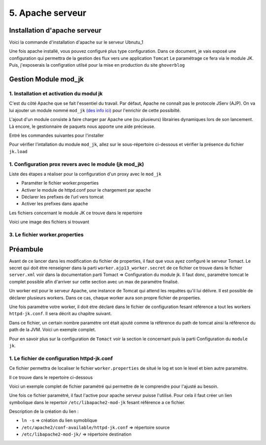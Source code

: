 5. Apache serveur
#################

Installation d'apache serveur
-----------------------------

Voici la commande d'installation d'apache sur le serveur Ubnutu_1

.. code-block:: bash
    :linenos:

    sudo apt-get install apache2

Une fois apache installé, vous pouvez configuré plus type configuration. Dans ce document, 
je vais exposé une configuration qui permettra de la gestion des flux vers une application ``Tomcat``
Le paramétrage ce fera via le module JK. 
Puis, j'exposerais la configration utilsé pour la mise en production du site ``ghoverblog``

Gestion Module mod_jk
----------------------

1. Installation et activation du modul jk
====================================================

C'est du côté Apache que se fait l'essentiel du travail. 
Par défaut, Apache ne connaît pas le protocole JServ (AJP). 
On va lui ajouter un module nommé  ``mod_jk`` `(des info ici) <https://tomcat.apache.org/tomcat-3.3-doc/mod_jk-howto.html>`_ 
pour l'enrichir de cette possibilté.

L'ajout d'un module consiste à faire charger par Apache une (ou plusieurs) librairies 
dynamiques lors de son lancement. Là encore, le gestionnaire de paquets nous apporte 
une aide précieuse.

Entré les commandes suivantes pour l'installer

.. code-block:: bash
    :linenos:

    sudo apt install libapache2-mod-jk

Pour vérifier l'intallation du module ``mod_jk``, allez sur le sous-répertoire ci-dessous
et vérifier la présence du fichier ``jk.load``

.. code-block:: bash
    :linenos:

    cd /etc/apache2/mods-enabled

1. Configuration prox revers avec le module (jk mod_jk)
========================================================

Liste des étapes a réaliser pour la configuration d'un proxy avec le ``mod_jk``

- Paraméter le fichier worker.properties
- Activer le module de httpd.conf pour le chargement par apache
- Déclarer les prefixes de l’url vers tomcat
- Activer les prefixes dans apache

Les fichiers concernant le module JK ce trouve dans le repertoire

.. code-block:: bash
    :linenos:

    cd /etc/libapache2-mod-jk

Voici une image des fichiers si trouvant 

.. image:: ../image/ubuntu_mod_jk.png
    :width: 800
    :alt: image repertoire du module jk

3. Le fichier worker.properties
================================

Préambule
----------

Avant de ce lancer dans les modification du fichier de properties, il faut que vous ayez 
configuré le serveur Tomact. 
Le secret qui doit étre renseigner dans la parti ``worker.ajp13_worker.secret``
de ce fichier ce trouve dans le fichier ``server.xml`` voir dans la documentation parti 
Tomact => Configuration du module jk. 
Il faut donc, paramétre tomcat le complet possible afin d'arriver sur cette section avec 
un max de paramétre finalisé.

Un worker est pour le serveur Apache, une instance de Tomcat qui attend les requêtes 
qu'il lui délivre. Il est possible de déclarer plusieurs workers. 
Dans ce cas, chaque worker aura son propre fichier de properties.

Une fois paramétre votre worker, il doit étre déclaré dans le fichier de configuration 
fesant référence a tout les workers ``httpd-jk.conf``. Il sera décrit au chapitre suivant.


.. code-block:: bash
    :linenos:

    sudo nano /etc/libapache2-mod-jk/workers.properties

Dans ce fichier, un certain nombre paramétre ont était ajouté comme la référence du path de
tomcat ainsi la référence du path de la JVM. Voici un exemple complet.

.. code-block:: bash
    :linenos:

    # workers.properties -
    #
    # This file is a simplified version of the workers.properties supplied
    # with the upstream sources. The jni inprocess worker (not build in the
    # debian package) section and the ajp12 (deprecated) section are removed.
    #
    # As a general note, the characters $( and ) are used internally to define
    # macros. Do not use them in your own configuration!!!
    #
    # Whenever you see a set of lines such as:
    # x=value
    # y=$(x)\something
    #
    # the final value for y will be value\something
    #
    # Normaly all you will need to do is un-comment and modify the first three
    # properties, i.e. workers.tomcat_home, workers.java_home and ps.
    # Most of the configuration is derived from these.
    #
    # When you are done updating workers.tomcat_home, workers.java_home and ps
    # you should have 3 workers configured:
    #
    # - An ajp13 worker that connects to localhost:8009
    # - A load balancer worker
    #
    #

    # OPTIONS ( very important for jni mode )

    #
    # workers.tomcat_home should point to the location where you
    # installed tomcat. This is where you have your conf, webapps and lib
    # directories.
    #
    workers.tomcat_home=/var/lib/tomcat9

    #
    # workers.java_home should point to your Java installation. Normally
    # you should have a bin and lib directories beneath it.
    #
    workers.java_home=/usr/lib/jvm/java-11-openjdk-amd64

    #
    # You should configure your environment slash... ps=\ on NT and / on UNIX
    # and maybe something different elsewhere.
    #
    ps=/
    
    #
    #------ ADVANCED MODE ------------------------------------------------
    #---------------------------------------------------------------------
    #

    #
    #------ worker list ------------------------------------------
    #---------------------------------------------------------------------
    #
    #
    # The workers that your plugins should create and work with
    #
    worker.list=ajp13_worker

    #
    #------ ajp13_worker WORKER DEFINITION ------------------------------
    #---------------------------------------------------------------------
    #

    #
    # Defining a worker named ajp13_worker and of type ajp13
    # Note that the name and the type do not have to match.
    #
    worker.ajp13_worker.port=8009
    worker.ajp13_worker.host=127.0.0.1
    worker.ajp13_worker.type=ajp13
    worker.ajp13_worker.secret=root

    #
    # Specifies the load balance factor when used with
    # a load balancing worker.
    # Note:
    #  ----> lbfactor must be > 0
    #  ----> Low lbfactor means less work done by the worker.
    worker.ajp13_worker.lbfactor=1

    #
    # Specify the size of the open connection cache.
    #worker.ajp13_worker.cachesize

    #
    #------ DEFAULT LOAD BALANCER WORKER DEFINITION ----------------------
    #---------------------------------------------------------------------
    #

    #
    # The loadbalancer (type lb) workers perform wighted round-robin
    # load balancing with sticky sessions.
    # Note:
    #  ----> If a worker dies, the load balancer will check its state
    #        once in a while. Until then all work is redirected to peer
    #        workers.
    worker.loadbalancer.type=lb
    worker.loadbalancer.balance_workers=ajp13_worker

Pour en savoir plus sur la configuration de ``Tomact`` voir la section le concernant puis la parti 
Configuration du ``module jk``.

1. Le fichier de configuration httpd-jk.conf
=============================================

Ce fichier permettra de localiser le fichier ``worker.properties`` de situé le log et son le level
et bien autre paramétre.

Il ce trouve dans le repertoire ci-dessous

.. code-block:: bash
    :linenos:

    sudo nano /etc/apache2/mods-available/httpd-jk.conf

Voici un exemple complet de fichier paramétré qui permettre de le comprendre pour l'ajusté 
au besoin.

.. code-block:: bash
    :linenos:

    <IfModule jk_module>

    # We need a workers file exactly once
    # and in the global server
    JkWorkersFile /etc/libapache2-mod-jk/workers.properties

    # Our JK error log
    # You can (and should) use rotatelogs here
    JkLogFile /var/log/apache2/mod_jk.log

    # Our JK log level (trace,debug,info,warn,error)
    JkLogLevel war

    # Our JK shared memory file
    JkShmFile /var/log/apache2/jk-runtime-status

    # Define a new log format you can use in any CustomLog in order
    # to add mod_jk specific information to your access log.
    # LogFormat "%h %l %u %t \"%r\" %>s %b \"%{Referer}i\" \"%{User-Agent}i\" \"%{Cookie}i\" \"%{Set-Cookie}o\" %{pid}P %{tid}P %{JK_LB_FIRST_NAME}n %{JK_LB_LAST_NAME}n ACC %{JK_LB>
    # This option will reject all requests, which contain an
    # encoded percent sign (%25) or backslash (%5C) in the URL
    # If you are sure, that your webapp doesn't use such
    # URLs, enable the option to prevent double encoding attacks.
    # Since: 1.2.24
    # JkOptions +RejectUnsafeURI

    # After setting JkStripSession to "On", mod_jk will
    # strip all ";jsessionid=..." from request URLs it
    # does *not* forward to a backend.
    # This is useful, if all links in a webapp use
    # URLencoded session IDs and parts of the static
    # content should be delivered directly by Apache.
    # Of course you can also do it with mod_rewrite.
    # Since: 1.2.21
    # JkStripSession On

    # Start a separate thread for internal tasks like
    # idle connection probing, connection pool resizing
    # and load value decay.
    # Run these tasks every JkWatchdogInterval seconds.
    # Since: 1.2.27
    JkWatchdogInterval 60

    # Configure access to jk-status and jk-manager
    # If you want to make this available in a virtual host,
    # either move this block into the virtual host
    # or copy it logically there by including "JkMountCopy On"
    # in the virtual host.
    # Add an appropriate authentication method here!

      <Location /jk-status>
        # Inside Location we can omit the URL in JkMount
        JkMount jk-status
        Require ip 127.0.0.1
    </Location>
    <Location /jk-manager>
        # Inside Location we can omit the URL in JkMount
        JkMount jk-manager
        Require ip 127.0.0.1
    </Location>

    # If you want to put all mounts into an external file
    # that gets reloaded automatically after changes
    # (with a default latency of 1 minute),
    # you can define the name of the file here.
    # JkMountFile conf/extra/uriworkermap.properties

    # Example for Mounting a context to the worker "balancer"
    # The URL syntax "a|b" instantiates two mounts at once,
    # the first one is "a", the second one is "ab".
    # JkMount /myapp|/* balancer

    # Example for UnMounting requests for all workers
    # using a simple URL pattern
    # Since: 1.2.26
    # JkUnMount /myapp/static/* *

    # Example for UnMounting requests for a named worker
    # JkUnMount /myapp/images/* balancer

    # Example for UnMounting requests using regexps
    # SetEnvIf REQUEST_URI "\.(htm|html|css|gif|jpg|js)$" no-jk

    # Example for setting a reply timeout depending on the request URL
    # Since: 1.2.27
    # SetEnvIf Request_URI "/transactions/" JK_REPLY_TIMEOUT=600000

    # Example for disabling reply timeouts for certain request URLs
    # Since: 1.2.27
    # SetEnvIf Request_URI "/reports/" JK_REPLY_TIMEOUT=0

    # IMPORTANT: Mounts and virtual hosts
    # If you are using VirtualHost elements, you
    # - can put mounts only used in some virtual host into its VirtualHost element 
    # - can copy all global mounts to it using "JkMountCopy On" inside the VirtualHost
    # - can copy all global mounts to all virtual hosts by putting
    #   "JkMountCopy All" into the global server
    # Since: 1.2.26

    </IfModule>


Une fois ce fichier paramétré, il faut l'active pour apache serveur puisse l'utilisé.
Pour cela il faut créer un lien symbolique dans le repertoir ``/etc/libapache2-mod-jk``
fesant référence a ce fichier.

.. code-block:: bash
    :linenos:

    ln -s /etc/apache2/conf-available/httpd-jk.conf /etc/libapache2-mod-jk/

Description de la création du lien :

- ``ln -s``                                      => création du lien symoblique 
- ``/etc/apache2/conf-available/httpd-jk.conf``	=> répertoire source 
- ``/etc/libapache2-mod-jk/``		            => répertoire destination